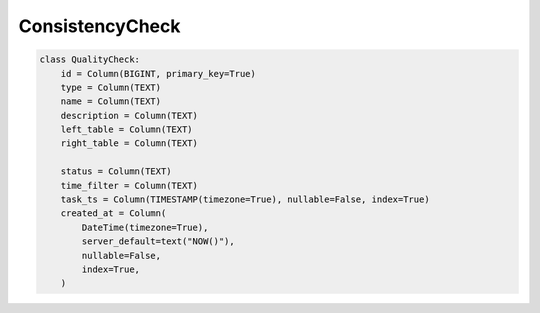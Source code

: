 ..  _consistency_check:

ConsistencyCheck
==============================

.. code-block:: python

    class QualityCheck:
        id = Column(BIGINT, primary_key=True)
        type = Column(TEXT)
        name = Column(TEXT)
        description = Column(TEXT)
        left_table = Column(TEXT)
        right_table = Column(TEXT)

        status = Column(TEXT)
        time_filter = Column(TEXT)
        task_ts = Column(TIMESTAMP(timezone=True), nullable=False, index=True)
        created_at = Column(
            DateTime(timezone=True),
            server_default=text("NOW()"),
            nullable=False,
            index=True,
        )